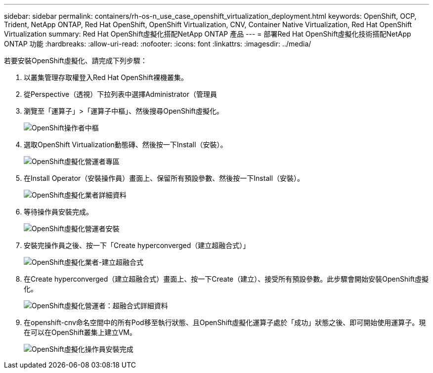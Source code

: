 ---
sidebar: sidebar 
permalink: containers/rh-os-n_use_case_openshift_virtualization_deployment.html 
keywords: OpenShift, OCP, Trident, NetApp ONTAP, Red Hat OpenShift, OpenShift Virtualization, CNV, Container Native Virtualization, Red Hat OpenShift Virtualization 
summary: Red Hat OpenShift虛擬化搭配NetApp ONTAP 產品 
---
= 部署Red Hat OpenShift虛擬化技術搭配NetApp ONTAP 功能
:hardbreaks:
:allow-uri-read: 
:nofooter: 
:icons: font
:linkattrs: 
:imagesdir: ../media/


[role="lead"]
若要安裝OpenShift虛擬化、請完成下列步驟：

. 以叢集管理存取權登入Red Hat OpenShift裸機叢集。
. 從Perspective（透視）下拉列表中選擇Administrator（管理員
. 瀏覽至「運算子」>「運算子中樞」、然後搜尋OpenShift虛擬化。
+
image:redhat_openshift_image45.jpg["OpenShift操作者中樞"]

. 選取OpenShift Virtualization動態磚、然後按一下Install（安裝）。
+
image:redhat_openshift_image46.jpg["OpenShift虛擬化營運者專區"]

. 在Install Operator（安裝操作員）畫面上、保留所有預設參數、然後按一下Install（安裝）。
+
image:redhat_openshift_image47.jpg["OpenShift虛擬化業者詳細資料"]

. 等待操作員安裝完成。
+
image:redhat_openshift_image48.jpg["OpenShift虛擬化營運者安裝"]

. 安裝完操作員之後、按一下「Create hyperconverged（建立超融合式）」
+
image:redhat_openshift_image49.jpg["OpenShift虛擬化業者-建立超融合式"]

. 在Create hyperconverged（建立超融合式）畫面上、按一下Create（建立）、接受所有預設參數。此步驟會開始安裝OpenShift虛擬化。
+
image:redhat_openshift_image50.jpg["OpenShift虛擬化營運者：超融合式詳細資料"]

. 在openshift-cnv命名空間中的所有Pod移至執行狀態、且OpenShift虛擬化運算子處於「成功」狀態之後、即可開始使用運算子。現在可以在OpenShift叢集上建立VM。
+
image:redhat_openshift_image51.jpg["OpenShift虛擬化操作員安裝完成"]


